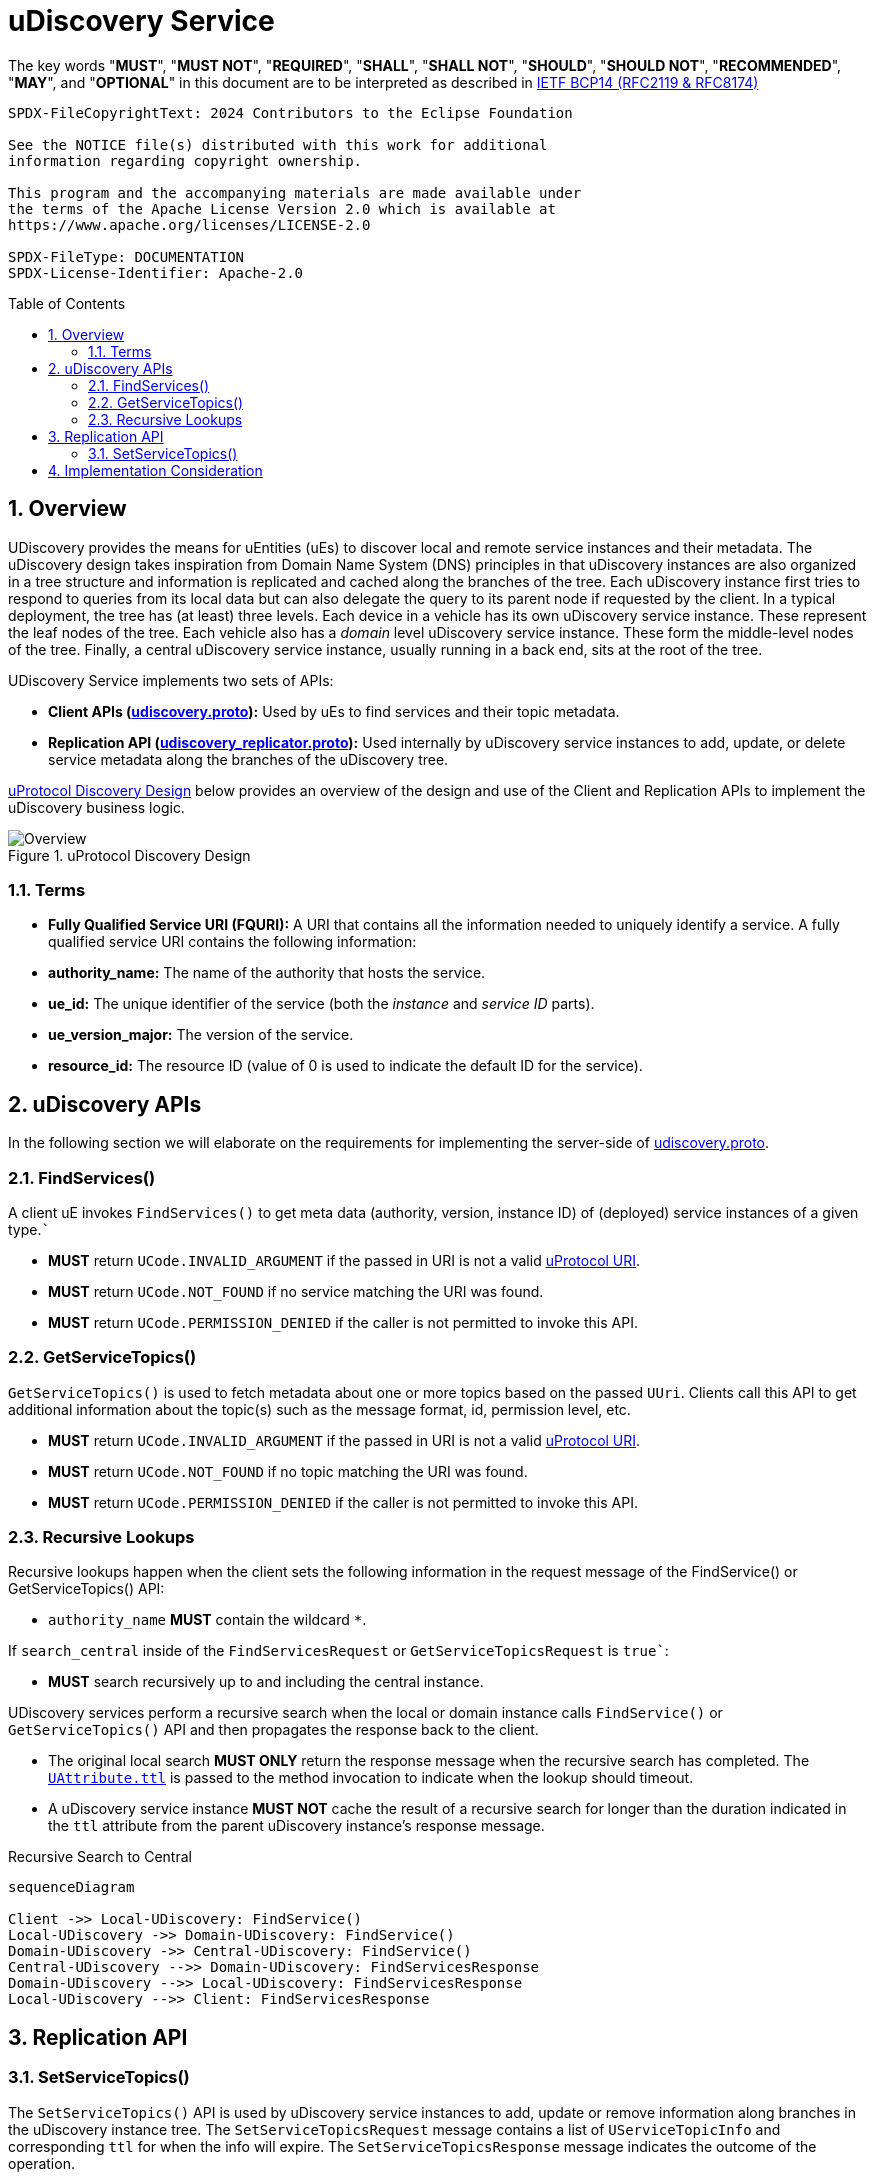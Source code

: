 = uDiscovery Service
:toc: preamble
:sectnums:
:source-highlighter: highlight.js
:client-proto-ref: link:../../../up-core-api/uprotocol/core/udiscovery/v3/udiscovery.proto[udiscovery.proto]
:replicator-proto-ref: link:../../../up-core-api/uprotocol/core/udiscovery/v3/udiscovery.proto[udiscovery_replicator.proto]


The key words "*MUST*", "*MUST NOT*", "*REQUIRED*", "*SHALL*", "*SHALL NOT*", "*SHOULD*", "*SHOULD NOT*", "*RECOMMENDED*", "*MAY*", and "*OPTIONAL*" in this document are to be interpreted as described in https://www.rfc-editor.org/info/bcp14[IETF BCP14 (RFC2119 & RFC8174)]

----
SPDX-FileCopyrightText: 2024 Contributors to the Eclipse Foundation

See the NOTICE file(s) distributed with this work for additional
information regarding copyright ownership.

This program and the accompanying materials are made available under
the terms of the Apache License Version 2.0 which is available at
https://www.apache.org/licenses/LICENSE-2.0
 
SPDX-FileType: DOCUMENTATION
SPDX-License-Identifier: Apache-2.0
----

== Overview

UDiscovery provides the means for uEntities (uEs) to discover local and remote service instances and their metadata. The uDiscovery design takes inspiration from Domain Name System (DNS) principles in that uDiscovery instances are also organized in a tree structure and information is replicated and cached along the branches of the tree. Each uDiscovery instance first tries to respond to queries from its local data but can also delegate the query to its parent node if requested by the client. In a typical deployment, the tree has (at least) three levels. Each device in a vehicle has its own uDiscovery service instance. These represent the leaf nodes of the tree. Each vehicle also has a _domain_ level uDiscovery service instance. These form the middle-level nodes of the tree. Finally, a central uDiscovery service instance, usually running in a back end, sits at the root of the tree.

UDiscovery Service implements two sets of APIs:

- *Client APIs ({client-proto-ref}):* Used by uEs to find services and their topic metadata.

- *Replication API ({replicator-proto-ref}):* Used internally by uDiscovery service instances to add, update, or delete service metadata along the branches of the uDiscovery tree.

<<udiscovery-design>> below provides an overview of the design and use of the Client and Replication APIs to implement the uDiscovery business logic.

.uProtocol Discovery Design
[#udiscovery-design]
image::design.drawio.svg[Overview]

=== Terms

- *Fully Qualified Service URI (FQURI):* A URI that contains all the information needed to uniquely identify a service. A fully qualified service URI contains the following information:
  - *authority_name:* The name of the authority that hosts the service.
  - *ue_id:* The unique identifier of the service (both the _instance_ and _service ID_ parts).
  - *ue_version_major:* The version of the service.
  - *resource_id:* The resource ID (value of 0 is used to indicate the default ID for the service).


== uDiscovery APIs

In the following section we will elaborate on the requirements for implementing the server-side of {client-proto-ref}.

=== FindServices()

A client uE invokes `FindServices()` to get meta data (authority, version, instance ID) of (deployed) service instances of a given type.```

[.specitem,oft-sid="dsn~discovery-findservices-error-invalid~1",oft-needs="impl,test"]
--
* *MUST* return `UCode.INVALID_ARGUMENT` if the passed in URI is not a valid xref:../../../basics/uri.adoc[uProtocol URI].
--

[.specitem,oft-sid="dsn~discovery-findservices-error-notfound~1",oft-needs="impl,test"]
--
* *MUST* return `UCode.NOT_FOUND` if no service matching the URI was found.
--

[.specitem,oft-sid="dsn~discovery-findservices-error-permission~1",oft-needs="impl,test"]
--
* *MUST* return `UCode.PERMISSION_DENIED` if the caller is not permitted to invoke this API.
--



=== GetServiceTopics()

`GetServiceTopics()` is used to fetch metadata about one or more topics based on the passed `UUri`. Clients call this API to get additional information about the topic(s) such as the message format, id, permission level, etc.

[.specitem,oft-sid="dsn~discovery-getservicetopics-error-invalid~1",oft-needs="impl,test"]
--
* *MUST* return `UCode.INVALID_ARGUMENT` if the passed in URI is not a valid xref:../../../basics/uri.adoc[uProtocol URI].
--

[.specitem,oft-sid="dsn~discovery-getservicetopics-error-notfound~1",oft-needs="impl,test"]
--
* *MUST* return `UCode.NOT_FOUND` if no topic matching the URI was found.
--

[.specitem,oft-sid="dsn~discovery-getservicetopics-error-permission~1",oft-needs="impl,test"]
--
* *MUST* return `UCode.PERMISSION_DENIED` if the caller is not permitted to invoke this API.
--


=== Recursive Lookups

Recursive lookups happen when the client sets the following information in the request message of the FindService() or GetServiceTopics() API:
[.specitem,oft-sid="dsn~discovery-recursive-authority-wildcard~1",oft-needs="impl,test"]
--
*  `authority_name` *MUST* contain the wildcard `*`.
--

If `search_central` inside of the `FindServicesRequest` or `GetServiceTopicsRequest` is `true``:
[.specitem,oft-sid="dsn~discovery-recursive-central~1",oft-needs="impl,test"]
--
* *MUST* search recursively up to and including the central instance.
--

UDiscovery services perform a recursive search when the local or domain instance calls `FindService()` or `GetServiceTopics()` API and then propagates the response back to the client.

[.specitem,oft-sid="dsn~discovery-recursive-async~1",oft-needs="impl,test"]
--
* The original local search *MUST ONLY* return the response message when the recursive search has completed. The link:../../../up-core-api/uprotocol/v1/uattributes.proto[`UAttribute.ttl`] is passed to the method invocation to indicate when the lookup should timeout.
--

[.specitem,oft-sid="dsn~discovery-recursive-internal~1",oft-needs="impl,test"]
--
* A uDiscovery service instance *MUST NOT* cache the result of a recursive search for longer than the duration indicated in the `ttl` attribute from the parent uDiscovery instance's response message.
--


.Recursive Search to Central
[#recursive-search-central]
[mermaid]
ifdef::env-github[[source,mermaid]]
----
sequenceDiagram

Client ->> Local-UDiscovery: FindService()
Local-UDiscovery ->> Domain-UDiscovery: FindService()
Domain-UDiscovery ->> Central-UDiscovery: FindService()
Central-UDiscovery -->> Domain-UDiscovery: FindServicesResponse
Domain-UDiscovery -->> Local-UDiscovery: FindServicesResponse
Local-UDiscovery -->> Client: FindServicesResponse
----


== Replication API


=== SetServiceTopics()
The `SetServiceTopics()` API is used by uDiscovery service instances to add, update or remove information along branches in the uDiscovery instance tree. The `SetServiceTopicsRequest` message contains a list of `UServiceTopicInfo` and corresponding `ttl` for when the info will expire. The `SetServiceTopicsResponse` message indicates the outcome of the operation. 

[.specitem,oft-sid="dsn~discovery-replication-client~1",oft-needs="impl"]
--
* link:../languages.adoc[uProtocol Language Libraries] *MUST NOT* implement the client-side of {replicator-proto-ref} API as these APIs are only used internally by uDiscovery business logic.
--

To replicate new or updated `UServiceTopic` metadata:
[.specitem,oft-sid="dsn~discovery-setservicetopic-update~1",oft-needs="impl,test"]
--
* `ttl` value in `SetServiceTopicsRequest` *MUST* be set to the duration the metadata is valid for or absent from the message to indicate the metadata is valid forever.
--

To replicate removal of `UServiceTopic` metadata:
[.specitem,oft-sid="dsn~discovery-setservicetopic-remove~1",oft-needs="impl,test"]
--
* `ttl` value in `SetServiceTopicsRequest` *MUST* be set to 0.
--

`SetServiceTopics()` Failure Reasons:

[.specitem,oft-sid="dsn~discovery-setservicetopic-error-invalid~1",oft-needs="impl,test"]
--
*MUST* return `UCode.INVALID_ARGUMENT` if the passed in URI is not a valid xref:../../../basics/uri.adoc[uProtocol URI].
--
  
[.specitem,oft-sid="dsn~discovery-setservicetopic-error-permission~1",oft-needs="impl,test"]
--
* *MUST* return `UCode.PERMISSION_DENIED` if the caller is not uDiscovery service in the correct recursive order (i.e. local -> domain -> central).
* *MAY* grant access to deployment specific uEs such as a the software manager that installs or removes uEs.
--

[.specitem,oft-sid="dsn~discovery-setservicetopic-error-notfound~1",oft-needs="impl,test"]
--
* *MUST* return `UCode.NOT_FOUND` if no topic matching the URI was found when the `UServiceTopic` is being removed (i.e. `ttl=0`).
--

<<udiscovery-replication-design>> below illustrates how data is replicated using a trusted OTA (_over-the-air_) uE that is responsible for installing or removing applications for said device. 

.Replication API Design
[#udiscovery-replication-design]
[mermaid]
ifdef::env-github[[source,mermaid]]
----
sequenceDiagram

OTAClient ->> Local-UDiscovery: SetServiceTopics()
Local-UDiscovery -->> OTAClient: SetServiceTopicsResponse

Local-UDiscovery ->> Domain-UDiscovery: SetServiceTopics()
Domain-UDiscovery -->> Local-UDiscovery: SetServiceTopicsResponse

Domain-UDiscovery ->> Central-UDiscovery: SetServiceTopics()
Central-UDiscovery -->> Domain-UDiscovery: SetServiceTopicsResponse
----


== Implementation Consideration

It is possible the information in domain or central instances might become out of sync with what is stored in the other instances. In order to rectify this situation:

[.specitem,oft-sid="dsn~discovery-data-reconciliation~1",oft-needs="impl,test"]
--
* Domain and central instances *MUST* ensure that the information within their databases is accurate and up to date and reconcile any differences periodically using the client and replication APIs described in this specification.
--

[.specitem,oft-sid="dsn~discovery-data-reconciliation-frequency~1",oft-needs="impl,test"]
--
* Domain and central instances *MUST* provide an implementation of data reconciliation using the above APIs where the frequency of reconciliation is customizable so the deployment can adjust the frequency based on the deployment needs.
--

[.specitem,oft-sid="dsn~discovery-data-reconciliation-data~1",oft-needs="impl,test"]
--
* When reconciling data, a client *MUST* replace corresponding data in its local cache with the fetched data. 
--

[.specitem,oft-sid="dsn~discovery-data-reconciliation-not-found~1",oft-needs="impl,test"]
--
* Cached data *MUST* be flush if `GetServiceTopics()` returns `UCode.NOT_FOUND`, this indicates the information is no longer present upstream. 
If the reconciliation fails, the service *MUST* log the error and continue to use the current cached data.
--

<<udiscovery-reconciliation>> below provides an example of the domain instance reconciling with local instance and then propagating the change to the central instance. In the example the reconciliation (determining if the data is out of sync or not) happens in the `ReconcileData()` function.

.Reconciliation Example
[#udiscovery-reconciliation]
[mermaid]
ifdef::env-github[[source,mermaid]]
----
sequenceDiagram

participant Local-UDiscovery
participant Domain-UDiscovery
participant Central-UDiscovery

Domain-UDiscovery ->> Local-UDiscovery: GetServiceTopics()
Local-UDiscovery -->> Domain-UDiscovery: GetServiceTopicsResponse
Domain-UDiscovery ->> Domain-UDiscovery: ReconcileData()

Domain-UDiscovery ->> Central-UDiscovery: SetServiceTopics()
Central-UDiscovery -->> Domain-UDiscovery: SetServiceTopicsResponse
----


